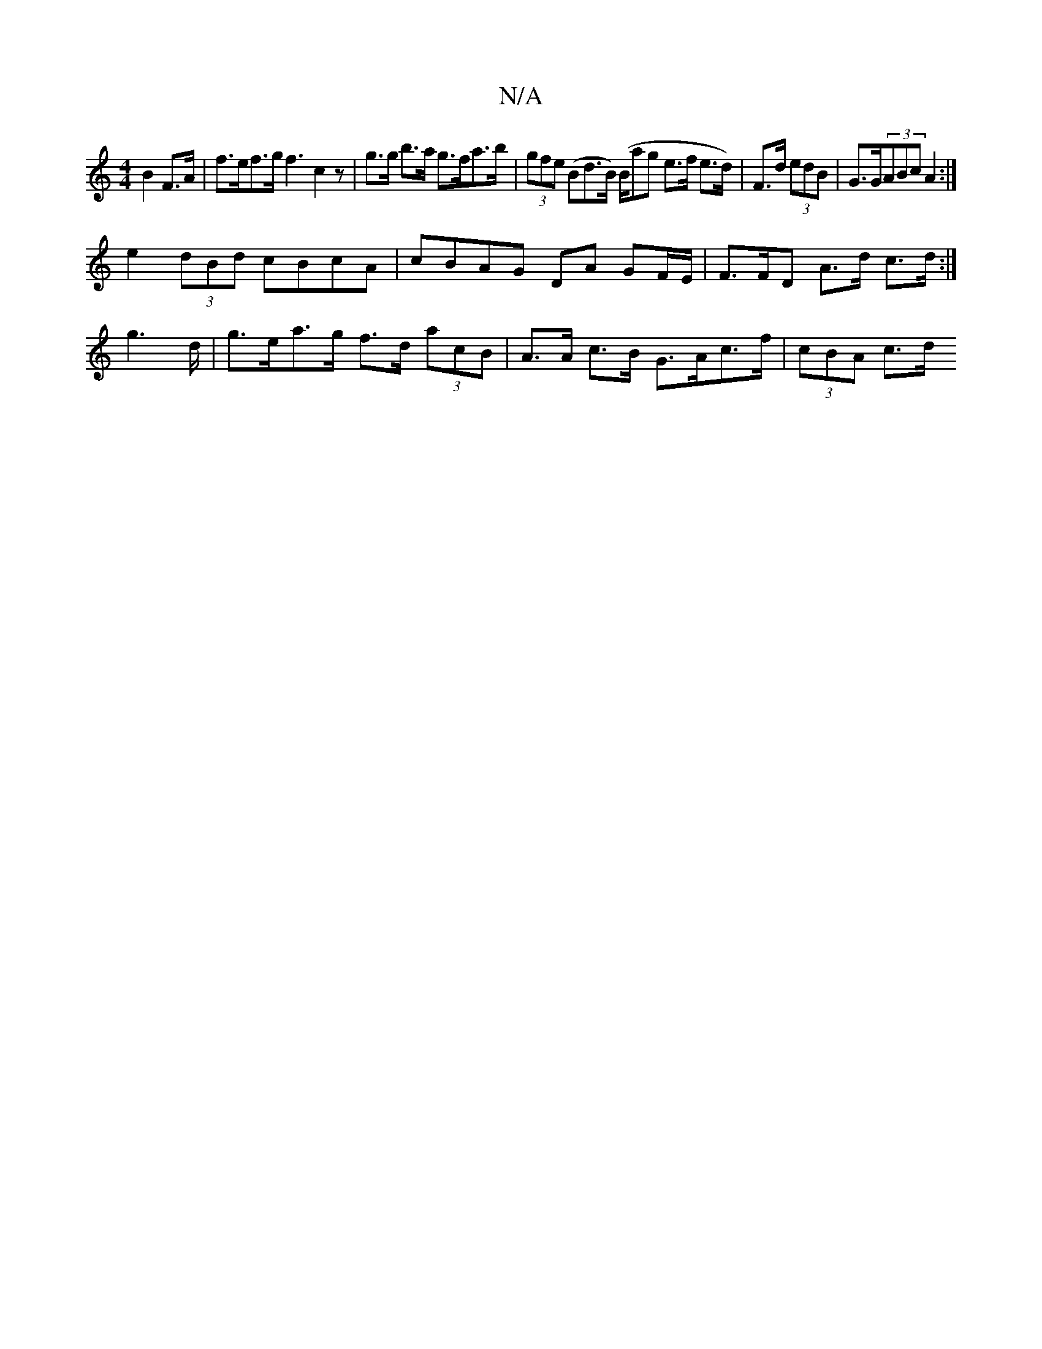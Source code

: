 X:1
T:N/A
M:4/4
R:N/A
K:Cmajor
 B2 F>A |f>ef>g f3 c2 z | g>g b>a g>fa>b | (3gfe (Bd>B) (B/2a}g e>f e>d)|F>d (3edB | G>G(3ABc A2 :|
e2 (3dBd cBcA | cBAG DA GF/E/-|F>FD A>d c>d :|
g2>d | g>ea>g f>d (3acB | A>A c>B G>Ac>f | (3cBA c>d 